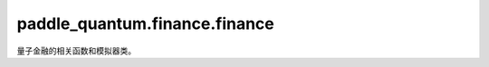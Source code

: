 paddle\_quantum.finance.finance
===============================

量子金融的相关函数和模拟器类。

.. py:class:: DataSimulator(stocks, start=None, end=None)

   基类: :py:class:`object`

   用于生成和计算投资组合优化和投资分散化问题要用的数据和相关参数。

   :param stocks: 表示所有可投资股票的名字。
   :type stocks: list
   :param start: 表示随机生成股票数据时交易日的起始日期, 默认为 ``None``。
   :type start: datetime, optional
   :param end: 表示随机生成股票数据时交易日的结束日期, 默认为 ``None``。
   :type end: datetime, optional

   .. py:method:: set_data(data)

      决定实验使用的数据是随机生成的还是用户本地输入。

      :param data: 用户输入的股票数据。
      :type data: list

   .. py:method:: randomly_generate()

      根据开始日期和结束日期随机生成用于实验的股票数据。
      
      .. Note::

         若要随机生成股票数据，需要以 ``datetime`` 包中的格式指定开始日期和结束日期，如 ``start = datetime.datetime(2016, 1, 1)``。

   .. py:method:: get_asset_return_mean_vector()
        
      用于计算所有可投资股票的平均投资回报率。

      :return: 所有可投资的股票的平均投资回报率。
      :rtype: list
   
   .. py:method:: get_asset_return_covariance_matrix()

      用于计算所有可投资股票回报率之间的协方差矩阵。

      :return: 所有可投资股票回报率之间的协方差矩阵。
      :rtype: list

   .. py:method:: get_similarity_matrix()

      计算各股票之间的相似矩阵。

      通过动态时间规整算法（Dynamic Time Warping, DTW）计算两股票之间的相似性。

      :return: 各股票间的相似矩阵。
      :rtype: list

.. py:function:: portfolio_optimization_hamiltonian(penalty, mu, sigma, q, budget)

   构建投资组合优化问题的哈密顿量。

   :param penalty: 惩罚参数。
   :type penalty: int
   :param mu: 各股票的预期回报率。
   :type mu: list
   :param sigma: 各股票回报率间的协方差矩阵。
   :type sigma: list
   :param q: 投资股票的风险。
   :type q: float
   :param budget: 投资预算, 即要投资的股票数量。
   :type budget: int

   .. math::

      C(x) = q \sum_i \sum_j S_{ji}x_ix_j  - \sum_{i}x_i \mu_i + A \left(B - \sum_i x_i\right)^2
   
   .. Hint::

      将布尔变量 :math:`x_i` 映射到哈密顿矩阵上，:math:`x_i \mapsto \frac{I-Z_i}{2}`。
   
   :return: 投资组合优化问题的哈密顿量。
   :rtype: paddle_quantum.Hamiltonian
   
.. py:function::  portfolio_diversification_hamiltonian(penalty, rho, q)

   构建投资组合分散化问题的哈密顿量。

   :param penalty: 惩罚参数。
   :type penalty: int
   :param rho: 各股票间的相似矩阵。
   :type rho: list
   :param q: 股票聚类的类别数。
   :type q: int

   .. math::

      \begin{aligned}
      C_x &= -\sum_{i=1}^{n}\sum_{j=1}^{n}\rho_{ij}x_{ij} + A\left(q- \sum_{j=1}^n y_j \right)^2 + \sum_{i=1}^n A\left(\sum_{j=1}^n 1- x_{ij} \right)^2 \\
          &\quad + \sum_{j=1}^n A\left(x_{jj} - y_j\right)^2 + \sum_{i=1}^n \sum_{j=1}^n A\left(x_{ij}(1 - y_j)\right).\\
      \end{aligned}
   
   .. Hint::

      将布尔变量 :math:`x_{ij}` 映射到哈密顿矩阵上，:math:`x_{ij} \mapsto \frac{I-Z_{ij}}{2}`。

   :return: 投资组合分散化问题的哈密顿量。
   :rtype: paddle_quantum.Hamiltonian

.. py:function::  arbitrage_opportunities_hamiltonian(g, penalty, n, k)

   构建最佳套利机会问题的哈密顿量。

   :param g: 不同货币市场间转换的图形化表示。
   :type g: networkx.DiGraph
   :param penalty: 惩罚参数。
   :type penalty: int
   :param n: 货币种类的数量，即图 g 中的顶点数量。
   :type n: int
   :param k: 套利回路中包含的顶点数。
   :type k: int

   .. math::

      C(x) = - P(x) + A\sum_{k=0}^{K-1} \left(1 - \sum_{i=0}^{n-1} x_{i,k}\right)^2 + A\sum_{k=0}^{K-1}\sum_{(i,j)\notin E}x_{i,k}x_{j,k+1}

   .. Hint::

      将布尔变量 :math:`x_{i,k}` 映射到哈密顿矩阵上，:math:`x_{i,k} \mapsto \frac{I-Z_{i,k}}{2}`。

   :return: 最佳套利机会问题的哈密顿量。
   :rtype: paddle_quantum.Hamiltonian
